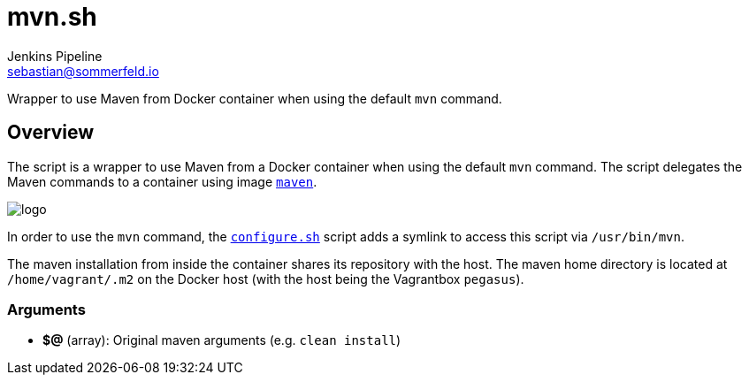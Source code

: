 = mvn.sh
Jenkins Pipeline <sebastian@sommerfeld.io>
:page-toclevels: 1

Wrapper to use Maven from Docker container when using the default `mvn` command.

== Overview

The script is a wrapper to use Maven from a Docker container when using the default `mvn` command. The script delegates the Maven commands to a container using image `link:https://hub.docker.com/_/maven[maven]`.

image::https://raw.githubusercontent.com/docker-library/docs/e2782b8942c1af41419536078c8d0176665a005d/maven/logo.png[]

In order to use the `mvn` command, the `xref:src_main_vagrantboxes_pegasus_provision_configure.adoc[configure.sh]` script adds a symlink to access this script via `/usr/bin/mvn`.

The maven installation from inside the container shares its repository with the host. The maven home directory is located at `/home/vagrant/.m2` on the Docker host (with the host being the Vagrantbox `pegasus`).

=== Arguments

* *$@* (array): Original maven arguments (e.g. `clean install`)

